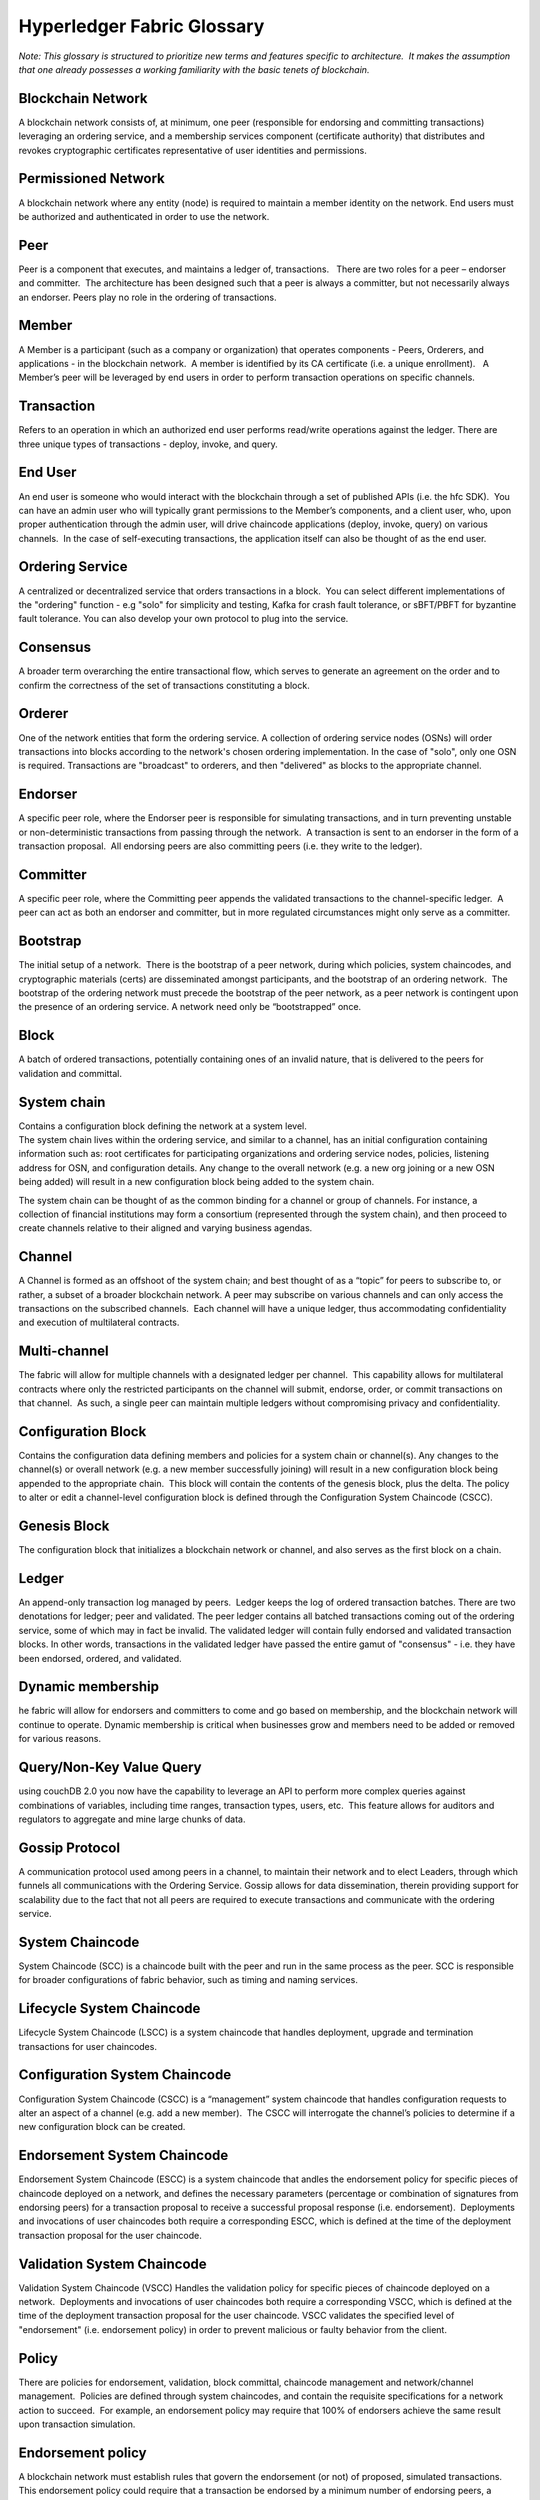 Hyperledger Fabric Glossary
===========================

*Note: This glossary is structured to prioritize new terms and features
specific to architecture.  It makes the assumption that one already
possesses a working familiarity with the basic tenets of blockchain.*

Blockchain Network
------------------

A blockchain network consists of, at minimum, one peer (responsible for
endorsing and committing transactions) leveraging an ordering service,
and a membership services component (certificate authority) that
distributes and revokes cryptographic certificates representative of
user identities and permissions.

Permissioned Network
--------------------

A blockchain network where any entity (node) is required to maintain a
member identity on the network. End users must be authorized and
authenticated in order to use the network.

Peer
----

Peer is a component that executes, and maintains a ledger of,
transactions.   There are two roles for a peer – endorser and committer.
 The architecture has been designed such that a peer is always a
committer, but not necessarily always an endorser. Peers play no role in
the ordering of transactions.

Member
------

A Member is a participant (such as a company or organization) that
operates components - Peers, Orderers, and applications - in the
blockchain network.  A member is identified by its CA certificate (i.e.
a unique enrollment).   A Member’s peer will be leveraged by end users
in order to perform transaction operations on specific channels.

Transaction
-----------

Refers to an operation in which an authorized end user performs
read/write operations against the ledger. There are three unique types
of transactions - deploy, invoke, and query.

End User
--------

An end user is someone who would interact with the blockchain through a
set of published APIs (i.e. the hfc SDK).  You can have an admin user
who will typically grant permissions to the Member’s components, and a
client user, who, upon proper authentication through the admin user,
will drive chaincode applications (deploy, invoke, query) on various
channels.  In the case of self-executing transactions, the application
itself can also be thought of as the end user.

Ordering Service
----------------

A centralized or decentralized service that orders transactions in a
block.  You can select different implementations of the "ordering"
function - e.g "solo" for simplicity and testing, Kafka for crash fault
tolerance, or sBFT/PBFT for byzantine fault tolerance. You can also
develop your own protocol to plug into the service.

Consensus
---------

A broader term overarching the entire transactional flow, which serves
to generate an agreement on the order and to confirm the correctness of
the set of transactions constituting a block.

Orderer
-------

One of the network entities that form the ordering service. A collection
of ordering service nodes (OSNs) will order transactions into blocks
according to the network's chosen ordering implementation. In the case
of "solo", only one OSN is required. Transactions are "broadcast" to
orderers, and then "delivered" as blocks to the appropriate channel.

Endorser
--------

A specific peer role, where the Endorser peer is responsible for
simulating transactions, and in turn preventing unstable or
non-deterministic transactions from passing through the network.  A
transaction is sent to an endorser in the form of a transaction
proposal.  All endorsing peers are also committing peers (i.e. they
write to the ledger).

Committer
---------

A specific peer role, where the Committing peer appends the validated
transactions to the channel-specific ledger.  A peer can act as both an
endorser and committer, but in more regulated circumstances might only
serve as a committer.

Bootstrap
---------

The initial setup of a network.  There is the bootstrap of a peer
network, during which policies, system chaincodes, and cryptographic
materials (certs) are disseminated amongst participants, and the
bootstrap of an ordering network.  The bootstrap of the ordering network
must precede the bootstrap of the peer network, as a peer network is
contingent upon the presence of an ordering service. A network need only
be “bootstrapped” once.

Block
-----

A batch of ordered transactions, potentially containing ones of an
invalid nature, that is delivered to the peers for validation and
committal.

System chain
------------

| Contains a configuration block defining the network at a system level.
| The system chain lives within the ordering service, and similar to a
  channel, has an initial configuration containing information such as:
  root certificates for participating organizations and ordering service
  nodes, policies, listening address for OSN, and configuration details.
  Any change to the overall network (e.g. a new org joining or a new OSN
  being added) will result in a new configuration block being added to
  the system chain.

The system chain can be thought of as the common binding for a channel
or group of channels. For instance, a collection of financial
institutions may form a consortium (represented through the system
chain), and then proceed to create channels relative to their aligned
and varying business agendas.

Channel
-------

A Channel is formed as an offshoot of the system chain; and best thought
of as a “topic” for peers to subscribe to, or rather, a subset of a
broader blockchain network. A peer may subscribe on various channels and
can only access the transactions on the subscribed channels.  Each
channel will have a unique ledger, thus accommodating confidentiality
and execution of multilateral contracts.

Multi-channel
-------------

The fabric will allow for multiple channels with a designated ledger per
channel.  This capability allows for multilateral contracts where only
the restricted participants on the channel will submit, endorse, order,
or commit transactions on that channel.  As such, a single peer can
maintain multiple ledgers without compromising privacy and
confidentiality.

Configuration Block
-------------------

Contains the configuration data defining members and policies for a
system chain or channel(s). Any changes to the channel(s) or overall
network (e.g. a new member successfully joining) will result in a new
configuration block being appended to the appropriate chain.  This block
will contain the contents of the genesis block, plus the delta. The
policy to alter or edit a channel-level configuration block is defined
through the Configuration System Chaincode (CSCC).

Genesis Block
-------------

The configuration block that initializes a blockchain network or
channel, and also serves as the first block on a chain.

Ledger
------

An append-only transaction log managed by peers.  Ledger keeps the log
of ordered transaction batches. There are two denotations for ledger;
peer and validated. The peer ledger contains all batched transactions
coming out of the ordering service, some of which may in fact be
invalid. The validated ledger will contain fully endorsed and validated
transaction blocks. In other words, transactions in the validated ledger
have passed the entire gamut of "consensus" - i.e. they have been
endorsed, ordered, and validated.

Dynamic membership
------------------

he fabric will allow for endorsers and committers to come and go based
on membership, and the blockchain network will continue to operate.
Dynamic membership is critical when businesses grow and members need to
be added or removed for various reasons.

Query/Non-Key Value Query
-------------------------

using couchDB 2.0 you now have the capability to leverage an API to
perform more complex queries against combinations of variables,
including time ranges, transaction types, users, etc.  This feature
allows for auditors and regulators to aggregate and mine large chunks of
data.

Gossip Protocol
---------------

A communication protocol used among peers in a channel, to maintain
their network and to elect Leaders, through which funnels all
communications with the Ordering Service. Gossip allows for data
dissemination, therein providing support for scalability due to the fact
that not all peers are required to execute transactions and communicate
with the ordering service.

System Chaincode
----------------

System Chaincode (SCC) is a chaincode built with the peer and run in the
same process as the peer. SCC is responsible for broader configurations
of fabric behavior, such as timing and naming services.

Lifecycle System Chaincode
--------------------------

Lifecycle System Chaincode (LSCC) is a system chaincode that handles
deployment, upgrade and termination transactions for user chaincodes.

Configuration System Chaincode
------------------------------

Configuration System Chaincode (CSCC) is a “management” system chaincode
that handles configuration requests to alter an aspect of a channel
(e.g. add a new member).  The CSCC will interrogate the channel’s
policies to determine if a new configuration block can be created.

Endorsement System Chaincode
----------------------------

Endorsement System Chaincode (ESCC) is a system chaincode that andles
the endorsement policy for specific pieces of chaincode deployed on a
network, and defines the necessary parameters (percentage or combination
of signatures from endorsing peers) for a transaction proposal to
receive a successful proposal response (i.e. endorsement).  Deployments
and invocations of user chaincodes both require a corresponding ESCC,
which is defined at the time of the deployment transaction proposal for
the user chaincode.

Validation System Chaincode
---------------------------

Validation System Chaincode (VSCC) Handles the validation policy for
specific pieces of chaincode deployed on a network.  Deployments and
invocations of user chaincodes both require a corresponding VSCC, which
is defined at the time of the deployment transaction proposal for the
user chaincode. VSCC validates the specified level of "endorsement"
(i.e. endorsement policy) in order to prevent malicious or faulty
behavior from the client.

Policy
------

There are policies for endorsement, validation, block committal,
chaincode management and network/channel management.  Policies are
defined through system chaincodes, and contain the requisite
specifications for a network action to succeed.  For example, an
endorsement policy may require that 100% of endorsers achieve the same
result upon transaction simulation.

Endorsement policy
------------------

A blockchain network must establish rules that govern the endorsement
(or not) of proposed, simulated transactions. This endorsement policy
could require that a transaction be endorsed by a minimum number of
endorsing peers, a minimum percentage of endorsing peers, or by all
endorsing peers that are assigned to a specific chaincode application.
Policies can be curated based on the application and the desired level
of resilience against misbehavior (deliberate or not) by the endorsing
peers. A distinct endorsement policy for deploy transactions, which
install new chaincode, is also required.

Proposal
--------

A transaction request sent from a client or admin user to one or more
peers in a network; examples include deploy, invoke, query, or
configuration request.

Deploy
------

Refers to the function through which chaincode applications are deployed
on ``chain``. A deploy is first sent from the client SDK or CLI to a
Lifecycle System Chaincode in the form of a proposal.

Invoke
------

Used to call chaincode functions.  Invocations are captured as
transaction proposals, which then pass through a modular flow of
endorsement, ordering, validation, committal.  The structure of invoke
is a function and an array of arguments.

Membership Services
-------------------

Membership Services manages user identities on a permissioned blockchain
network; this function is implemented through the ``fabric-ca``
component.  ``fabric-ca`` is comprised of a client and server, and
handles the distribution and revocation of enrollment materials
(certificates), which serve to identify and authenticate users on a
network.

The in-line ``MembershipSrvc`` code (MSP) runs on the peers themselves,
and is used by the peer when authenticating transaction processing
results, and by the client to verify/authenticate transactions.
Membership Services provides a distinction of roles by combining
elements of Public Key Infrastructure (PKI) and decentralization
(consensus). By contrast, non-permissioned networks do not provide
member-specific authority or a distinction of roles.

A permissioned blockchain requires entities to register for long-term
identity credentials (Enrollment Certificates), which can be
distinguished according to entity type. For users, an Enrollment
Certificate authorizes the Transaction Certificate Authority (TCA) to
issue pseudonymous credentials; these certificates authorize
transactions submitted by the user. Transaction certificates persist on
the blockchain, and enable authorized auditors to associate, and
identify the transacting parties for otherwise un-linkable transactions.

Membership Service Provider
---------------------------

The Membership Service Provider (MSP) refers to an abstract component of
the system that provides (anonymous) credentials to clients, and peers
for them to participate in a Hyperledger/fabric network. Clients use
these credentials to authenticate their transactions, and peers use
these credentials to authenticate transaction processing results
(endorsements). While strongly connected to the transaction processing
components of the systems, this interface aims to have membership
services components defined, in such a way that alternate
implementations of this can be smoothly plugged in without modifying the
core of transaction processing components of the system.

Initialize
----------

A chaincode method to define the assets and parameters in a piece of
chaincode prior to issuing deploys and invocations.  As the name
implies, this function should be used to do any initialization to the
chaincode, such as configure the initial state of a key/value pair on
the ledger.

appshim
-------

An application client used by ordering service nodes to process
"broadcast" messages arriving from clients or peers. This shim allows
the ordering service to perform membership-related functionality checks.
In other words, is a peer or client properly authorized to perform the
requested function (e.g. upgrade chaincode or reconfigure channel
settings).

osshim
------

An ordering service client used by the application to process ordering
service messages (i.e. "deliver" messages) that are advertised within a
channel.

Hyperledger Fabric Client SDK
-----------------------------

Provides a powerful set of APIs and contains myriad “methods” or “calls”
that expose the capabilities and functionalities in the Hyperledger
Fabric code base.  For example, ``addMember``, ``removeMember``. The
Fabric SDK comes in multiple flavors - Node.js, Java, and Python, for
starters - thus, allowing developers to write application code in any of
those programming languages.

Chaincode
---------

Embedded logic that encodes the rules for specific types of network
transactions. Developers write chaincode applications, which are then
deployed onto a chain by an appropriately authorized member. End users
then invoke chaincode through a client-side application that interfaces
with a network peer. Chaincode runs network transactions, which if
validated, are appended to the shared ledger and modify world state.
